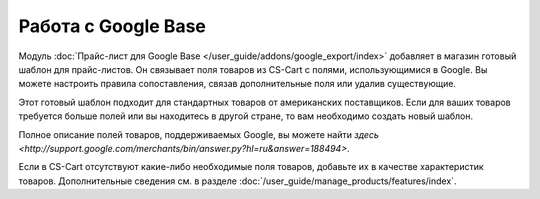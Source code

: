 ********************
Работа с Google Base
********************

Модуль :doc:`Прайс-лист для Google Base </user_guide/addons/google_export/index>` добавляет в магазин готовый шаблон для прайс-листов. Он связывает поля товаров из CS-Cart с полями, использующимися в Google. Вы можете настроить правила сопоставления, связав дополнительные поля или удалив существующие.

Этот готовый шаблон подходит для стандартных товаров от американских поставщиков. Если для ваших товаров требуется больше полей или вы находитесь в другой стране, то вам необходимо создать новый шаблон.

Полное описание полей товаров, поддерживаемых Google, вы можете найти `здесь <http://support.google.com/merchants/bin/answer.py?hl=ru&answer=188494>`.

Если в CS-Cart отсутствуют какие-либо необходимые поля товаров, добавьте их в качестве характеристик товаров. Дополнительные сведения см. в разделе :doc:`/user_guide/manage_products/features/index`.